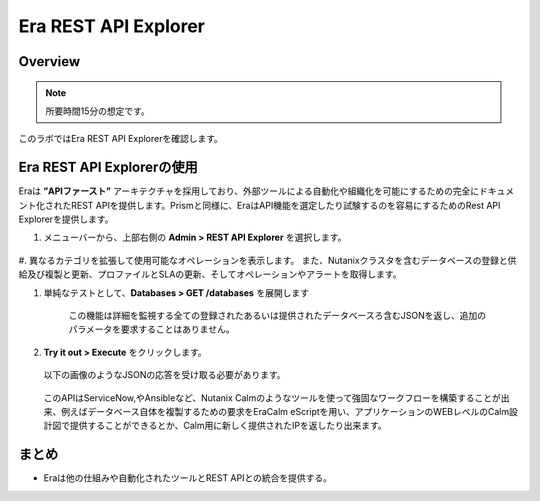 .. _rest_api:

----------------------
Era REST API Explorer
----------------------

Overview
++++++++

.. note::

  所要時間15分の想定です。

このラボではEra REST API Explorerを確認します。

Era REST API Explorerの使用
+++++++++++++++++++++++++++++++

Eraは **”APIファースト”** アーキテクチャを採用しており、外部ツールによる自動化や組織化を可能にするための完全にドキュメント化されたREST APIを提供します。Prismと同様に、EraはAPI機能を選定したり試験するのを容易にするためのRest API Explorerを提供します。

#. メニューバーから、上部右側の **Admin > REST API Explorer** を選択します。

   .. figure:: images/29.png

#. 異なるカテゴリを拡張して使用可能なオペレーションを表示します。
また、Nutanixクラスタを含むデータベースの登録と供給及び複製と更新、プロファイルとSLAの更新、そしてオペレーションやアラートを取得します。

#. 単純なテストとして、**Databases > GET /databases** を展開します

      この機能は詳細を監視する全ての登録されたあるいは提供されたデータベースろ含むJSONを返し、追加のパラメータを要求することはありません。

#. **Try it out > Execute** をクリックします。

   .. figure:: images/30.png

   以下の画像のようなJSONの応答を受け取る必要があります。

   .. figure:: images/32.png

   このAPIはServiceNow,やAnsibleなど、Nutanix Calmのようなツールを使って強固なワークフローを構築することが出来、例えばデータベース自体を複製するための要求をEraCalm eScriptを用い、アプリケーションのWEBレベルのCalm設計図で提供することができるとか、Calm用に新しく提供されたIPを返したり出来ます。

まとめ
+++++++++

- Eraは他の仕組みや自動化されたツールとREST APIとの統合を提供する。
